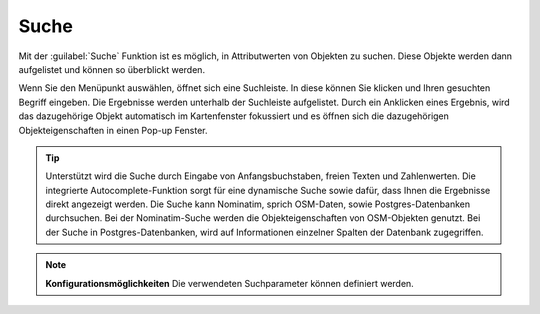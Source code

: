 Suche
=====

Mit der |search| :guilabel:`Suche` Funktion ist es möglich, in Attributwerten von Objekten zu suchen.
Diese Objekte werden dann aufgelistet und können so überblickt werden.

Wenn Sie den Menüpunkt auswählen, öffnet sich eine Suchleiste.
In diese können Sie klicken und Ihren gesuchten Begriff eingeben.
Die Ergebnisse werden unterhalb der Suchleiste aufgelistet.
Durch ein Anklicken eines Ergebnis, wird das dazugehörige Objekt automatisch im Kartenfenster fokussiert
und es öffnen sich die dazugehörigen Objekteigenschaften in einen Pop-up Fenster.

.. figure:: ../../../screenshots/de/client-user/search_menue.png
  :align: center

.. tip::
 Unterstützt wird die Suche durch Eingabe von Anfangsbuchstaben, freien Texten und Zahlenwerten.
 Die integrierte Autocomplete-Funktion sorgt für eine dynamische Suche sowie dafür, dass Ihnen die Ergebnisse direkt angezeigt werden.
 Die Suche kann Nominatim, sprich OSM-Daten, sowie Postgres-Datenbanken durchsuchen.
 Bei der Nominatim-Suche werden die Objekteigenschaften von OSM-Objekten genutzt.
 Bei der Suche in Postgres-Datenbanken, wird auf Informationen einzelner Spalten der Datenbank zugegriffen.

.. note:: **Konfigurationsmöglichkeiten**
 Die verwendeten Suchparameter können definiert werden.



 .. |search| image:: ../../../images/baseline-search-24px.svg
   :width: 30em
